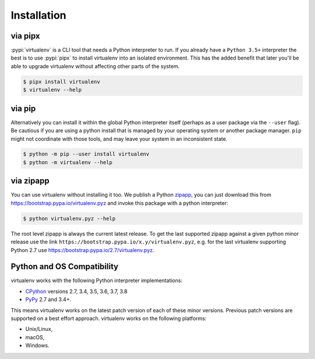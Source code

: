 Installation
============

via pipx
--------

:pypi:`virtualenv` is a CLI tool that needs a Python interpreter to run. If you already have a ``Python 3.5+``
interpreter the best is to use :pypi:`pipx` to install virtualenv into an isolated environment. This has the added
benefit that later you'll be able to upgrade virtualenv without affecting other parts of the system.

.. code-block:: console

    $ pipx install virtualenv
    $ virtualenv --help

via pip
-------
Alternatively you can install it within the global Python interpreter itself (perhaps as a user package via the
``--user`` flag). Be cautious if you are using a python install that is managed by your operating system or
another package manager. ``pip`` might not coordinate with those tools, and may leave your system in an
inconsistent state.

.. code-block:: console

    $ python -m pip --user install virtualenv
    $ python -m virtualenv --help

via zipapp
----------

You can use virtualenv without installing it too. We publish a Python
`zipapp <https://docs.python.org/3/library/zipapp.html>`_, you can just download this from
`https://bootstrap.pypa.io/virtualenv.pyz <https://bootstrap.pypa.io/virtualenv.pyz>`_ and invoke this package
with a python interpreter:

.. code-block:: console

    $ python virtualenv.pyz --help

The root level zipapp is always the current latest release. To get the last supported zipapp against a given python
minor release use the link ``https://bootstrap.pypa.io/x.y/virtualenv.pyz``, e.g. for the last virtualenv supporting
Python 2.7 use `https://bootstrap.pypa.io/2.7/virtualenv.pyz <https://bootstrap.pypa.io/2.7/virtualenv.pyz>`_.

.. _compatibility-requirements:

Python and OS Compatibility
---------------------------

virtualenv works with the following Python interpreter implementations:

- `CPython <https://www.python.org/>`_ versions 2.7, 3.4, 3.5, 3.6, 3.7, 3.8
- `PyPy <https://pypy.org/>`_ 2.7 and 3.4+.

This means virtualenv works on the latest patch version of each of these minor versions. Previous patch versions are
supported on a best effort approach. virtualenv works on the following platforms:

- Unix/Linux,
- macOS,
- Windows.
